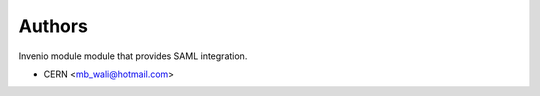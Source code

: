 ..
    Copyright (C) 2020 CERN.
    Copyright (C) 2020 TU Graz.

    invenio-shibboleth is free software; you can redistribute it and/or
    modify it under the terms of the MIT License; see LICENSE file for more
    details.

Authors
=======

Invenio module module that provides SAML integration.

- CERN <mb_wali@hotmail.com>

